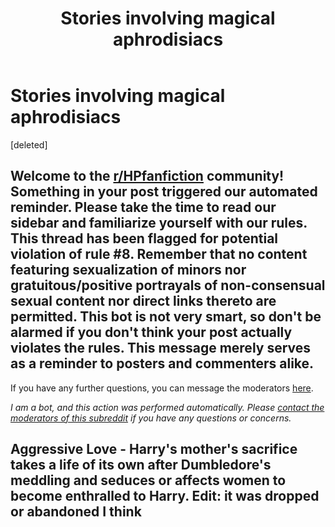 #+TITLE: Stories involving magical aphrodisiacs

* Stories involving magical aphrodisiacs
:PROPERTIES:
:Score: 4
:DateUnix: 1602637589.0
:DateShort: 2020-Oct-14
:FlairText: Request
:END:
[deleted]


** Welcome to the [[/r/HPfanfiction][r/HPfanfiction]] community! Something in your post triggered our automated reminder. Please take the time to read our sidebar and familiarize yourself with our rules. This thread has been flagged for potential violation of rule #8. Remember that no content featuring sexualization of minors nor gratuitous/positive portrayals of non-consensual sexual content nor direct links thereto are permitted. This bot is not very smart, so don't be alarmed if you don't think your post actually violates the rules. This message merely serves as a reminder to posters and commenters alike.

If you have any further questions, you can message the moderators [[https://www.reddit.com/message/compose?to=%2Fr%2FHPfanfiction][here]].

/I am a bot, and this action was performed automatically. Please [[/message/compose/?to=/r/HPfanfiction][contact the moderators of this subreddit]] if you have any questions or concerns./
:PROPERTIES:
:Author: AutoModerator
:Score: 1
:DateUnix: 1602637590.0
:DateShort: 2020-Oct-14
:END:


** Aggressive Love - Harry's mother's sacrifice takes a life of its own after Dumbledore's meddling and seduces or affects women to become enthralled to Harry. Edit: it was dropped or abandoned I think
:PROPERTIES:
:Author: theVennu101
:Score: 1
:DateUnix: 1602685661.0
:DateShort: 2020-Oct-14
:END:
